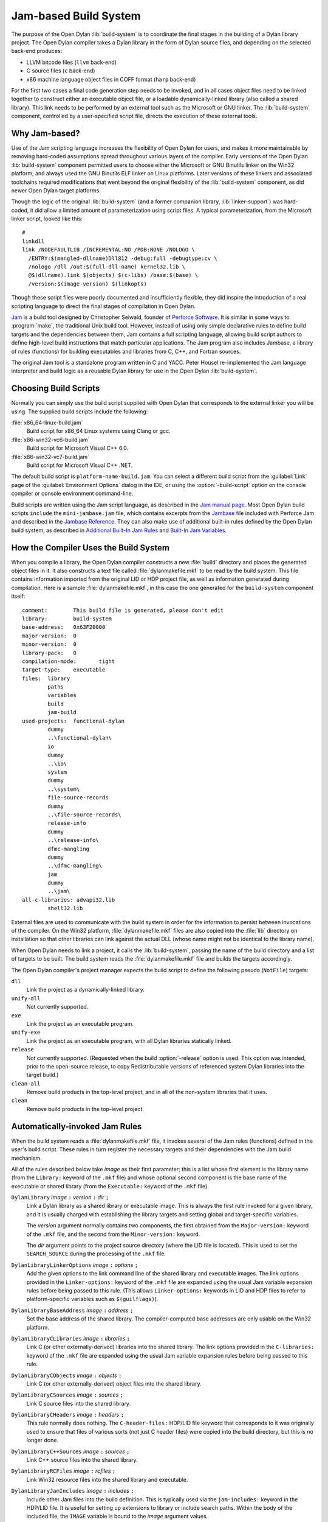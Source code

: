 **********************
Jam-based Build System
**********************

The purpose of the Open Dylan :lib:`build-system` is to
coordinate the final stages in the building of a Dylan library project.
The Open Dylan compiler takes a Dylan library in the form of
Dylan source files, and depending on the selected back-end produces:

- LLVM bitcode files (``llvm`` back-end)
- C source files (``c`` back-end)
- x86 machine language object files in COFF format (``harp`` back-end)

For the first two cases a final code generation step needs to be
invoked, and in all cases object files need to be linked together to
construct either an executable object file, or a loadable
dynamically-linked library (also called a shared library). This link
needs to be performed by an external tool such as the Microsoft or GNU
linker. The :lib:`build-system` component, controlled by a user-specified
script file, directs the execution of these external tools.

Why Jam-based?
==============

Use of the Jam scripting language increases the flexibility of Open
Dylan for users, and makes it more maintainable by removing hard-coded
assumptions spread throughout various layers of the compiler. Early
versions of the Open Dylan :lib:`build-system` component permitted users
to choose either the Microsoft or GNU Binutils linker on the Win32
platform, and always used the GNU Binutils ELF linker on Linux
platforms. Later versions of these linkers and associated toolchains
required modifications that went beyond the original flexibility of
the :lib:`build-system` component, as did newer Open Dylan target
platforms.

Though the logic of the original :lib:`build-system` (and a former
companion library, :lib:`linker-support`) was hard-coded, it did allow a
limited amount of parameterization using script files. A typical
parameterization, from the Microsoft linker script, looked like this::

    #
    linkdll
    link /NODEFAULTLIB /INCREMENTAL:NO /PDB:NONE /NOLOGO \
      /ENTRY:$(mangled-dllname)Dll@12 -debug:full -debugtype:cv \
      /nologo /dll /out:$(full-dll-name) kernel32.lib \
      @$(dllname).link $(objects) $(c-libs) /base:$(base) \
      /version:$(image-version) $(linkopts)

Though these script files were poorly documented and insufficiently
flexible, they did inspire the introduction of a real scripting language
to direct the final stages of compilation in Open Dylan.

`Jam`_ is a build tool designed by Christopher Seiwald, founder of
`Perforce Software`_. It is similar in some ways to
:program:`make`, the traditional Unix build tool. However, instead of using
only simple declarative rules to define build targets and the
dependencies between them, Jam contains a full scripting language,
allowing build script authors to define high-level build instructions
that match particular applications. The Jam program also includes
Jambase, a library of rules (functions) for building executables and
libraries from C, C++, and Fortran sources.

The original Jam tool is a standalone program written in C and YACC.
Peter Housel re-implemented the Jam language interpreter and build logic
as a reusable Dylan library for use in the Open Dylan
:lib:`build-system`.

Choosing Build Scripts
======================

Normally you can simply use the build script supplied with Open Dylan
that corresponds to the external linker you will be using. The
supplied build scripts include the following:

:file:`x86_64-linux-build.jam`
    Build script for x86_64 Linux systems using Clang or gcc.
:file:`x86-win32-vc6-build.jam`
    Build script for Microsoft Visual C++ 6.0.
:file:`x86-win32-vc7-build.jam`
    Build script for Microsoft Visual C++ .NET.

The default build script is ``platform-name-build.jam``. You can
select a different build script from the :guilabel:`Link` page of the
:guilabel:`Environment Options` dialog in the IDE, or using the
:option:`-build-script` option on the console compiler or console
environment command-line.

Build scripts are written using the Jam script language, as described in
the `Jam manual page`_. Most Open Dylan build scripts ``include`` the
``mini-jambase.jam`` file, which contains excerpts from the `Jambase`_
file included with Perforce Jam and described in the `Jambase Reference`_.
They can also make use of additional built-in rules defined by the
Open Dylan build system, as described in `Additional Built-In Jam Rules`_
and `Built-In Jam Variables`_.

How the Compiler Uses the Build System
======================================

When you compile a library, the Open Dylan compiler constructs
a new :file:`build` directory and places the generated object files in it.
It also constructs a text file called :file:`dylanmakefile.mkf` to be read
by the build system. This file contains information imported from the
original LID or HDP project file, as well as information generated
during compilation. Here is a sample :file:`dylanmakefile.mkf`, in this case
the one generated for the ``build-system`` component itself:

::

    comment:        This build file is generated, please don't edit
    library:        build-system
    base-address:   0x63F20000
    major-version:  0
    minor-version:  0
    library-pack:   0
    compilation-mode:       tight
    target-type:    executable
    files:  library
            paths
            variables
            build
            jam-build
    used-projects:  functional-dylan
            dummy
            ..\functional-dylan\
            io
            dummy
            ..\io\
            system
            dummy
            ..\system\
            file-source-records
            dummy
            ..\file-source-records\
            release-info
            dummy
            ..\release-info\
            dfmc-mangling
            dummy
            ..\dfmc-mangling\
            jam
            dummy
            ..\jam\
    all-c-libraries: advapi32.lib
            shell32.lib

External files are used to communicate with the build system in order
for the information to persist between invocations of the compiler. On
the Win32 platform, :file:`dylanmakefile.mkf` files are also copied into the
:file:`lib` directory on installation so that other libraries can link
against the actual DLL (whose name might not be identical to the library
name).

When Open Dylan needs to link a project, it calls the
:lib:`build-system`, passing the name of the build directory and a list of
targets to be built. The build system reads the :file:`dylanmakefile.mkf`
file and builds the targets accordingly.

The Open Dylan compiler's project manager expects the build
script to define the following pseudo (``NotFile``) targets:

``dll``
    Link the project as a dynamically-linked library.
``unify-dll``
    Not currently supported.
``exe``
    Link the project as an executable program.
``unify-exe``
    Link the project as an executable program, with all Dylan libraries
    statically linked.
``release``
    Not currently supported. (Requested when the build :option:`-release`
    option is used. This option was intended, prior to the open-source
    release, to copy Redistributable versions of referenced system
    Dylan libraries into the target build.)
``clean-all``
    Remove build products in the top-level project, and in all of the
    non-system libraries that it uses.
``clean``
    Remove build products in the top-level project.

Automatically-invoked Jam Rules
===============================

When the build system reads a :file:`dylanmakefile.mkf` file, it invokes
several of the Jam rules (functions) defined in the user's build script.
These rules in turn register the necessary targets and their
dependencies with the Jam build mechanism.

All of the rules described below take *image* as their first parameter;
this is a list whose first element is the library name (from the
``Library:`` keyword of the ``.mkf`` file) and whose optional second
component is the base name of the executable or shared library (from the
``Executable:`` keyword of the ``.mkf`` file).

``DylanLibrary`` *image* ``:`` *version* ``:`` *dir* ``;``
    Link a Dylan library as a shared library or executable image. This is
    always the first rule invoked for a given library, and it is usually
    charged with establishing the library targets and setting global and
    target-specific variables.

    The *version* argument normally contains two components, the first
    obtained from the ``Major-version:`` keyword of the ``.mkf`` file, and
    the second from the ``Minor-version:`` keyword.

    The *dir* argument points to the project source directory (where
    the LID file is located). This is used to set the ``SEARCH_SOURCE``
    during the processing of the ``.mkf`` file.

``DylanLibraryLinkerOptions`` *image* ``:`` *options* ``;``
    Add the given options to the link command line of the shared library and
    executable images. The link options provided in the ``Linker-options:``
    keyword of the ``.mkf`` file are expanded using the usual Jam variable
    expansion rules before being passed to this rule. (This allows
    ``Linker-options:`` keywords in LID and HDP files to refer to
    platform-specific variables such as ``$(guilflags)``).

``DylanLibraryBaseAddress`` *image* ``:`` *address* ``;``
    Set the base address of the shared library. The compiler-computed
    base addresses are only usable on the Win32 platform.

``DylanLibraryCLibraries`` *image* ``:`` *libraries* ``;``
    Link C (or other externally-derived) libraries into the shared library.
    The link options provided in the ``C-libraries:`` keyword of the
    ``.mkf`` file are expanded using the usual Jam variable expansion rules
    before being passed to this rule.

``DylanLibraryCObjects`` *image* ``:`` *objects* ``;``
    Link C (or other externally-derived) object files into the shared
    library.

``DylanLibraryCSources`` *image* ``:`` *sources* ``;``
    Link C source files into the shared library.

``DylanLibraryCHeaders`` *image* ``:`` *headers* ``;``
    This rule normally does nothing. The ``C-header-files:`` HDP/LID
    file keyword that corresponds to it was originally used to ensure
    that files of various sorts (not just C header files) were copied
    into the build directory, but this is no longer done.

``DylanLibraryC++Sources`` *image* ``:`` *sources* ``;``
    Link C++ source files into the shared library.

``DylanLibraryRCFiles`` *image* ``:`` *rcfiles* ``;``
    Link Win32 resource files into the shared library and executable.

``DylanLibraryJamIncludes`` *image* ``:`` *includes* ``;``
    Include other Jam files into the build definition. This is typically
    used via the ``jam-includes:`` keyword in the HDP/LID file. It is
    useful for setting up extensions to library or include search
    paths. Within the body of the included file, the ``IMAGE`` variable
    is bound to the *image* argument values.

``DylanLibraryUses`` *image* ``:`` *library* ``:`` *dir* ``;``
    Link other Dylan libraries into the shared library or
    executable. The *library* argument gives the name of the other
    library, and the *dir* argument gives the name of the other
    library's build directory. If *dir* is ``system``, then the
    library is an installed system library.

Additional Built-In Jam Rules
=============================

The build system defines the following additional built-in rules.

``IncludeMKF`` *includes* ``;``
    Read each of the given ``.mkf`` files and invoke Jam rules as described
    in `Automatically-invoked Jam Rules`_.

``DFMCMangle`` *name* ``;``
    Mangle the given *name* according to the Open Dylan compiler's
    mangling rules. If *name* has a single component, it is considered to be
    a raw name; if there are three components they correspond to the
    variable-name, module-name, and library-name respectively.

The :lib:`jam` engine itself defines the following rules, which were not
included in the original Perforce Jam but are found in extended
implementations such as Boost Jam, FT Jam, or JamPlus.

``COMMAND`` *command* ``;``
    Execute the named *command* in a subshell at Jamfile processing
    time and return the standard output as the first component of the
    return value. This can be useful for running configuration tools
    such as (for example) :program:`pkg-config` or
    :program:`pg_config` when building or linking against FFI
    libraries.

    If additional options are provided, they modify the return value
    as follows:

    ``exit-status``
        Return the exit status of *command* as the second component.
    ``no-output``
        Return an empty string in place of the contents of standard output.
    ``strip-eol``
        Strip trailing LF and CR characters from the end of the
        returned string.

``Split`` *strings* ``:`` *split_characters* ``;``
    Split each of the *strings* at the *split-characters* delimiters,
    with empty splits removed.

Built-In Jam Variables
======================

By default, the Jam build system is provided with some values. Some of these
are derived from the base Jam implementation and are documented in the
`Jam manual page`_ while others are Open Dylan extensions.

``.``
   The build directory.

   *Open Dylan extension.*

``COMPILER_BACKEND``
   The name of the compiler back-end currently in use. Typically one ``c``,
   ``harp`` or ``llvm``.

   *Open Dylan extension.*

``JAMDATE``
   The current date, in ISO-8601 format.

``NT``
   True on Windows.

``OS``
   The OS of the build host, not the target. This will typically be something
   like ``linux``, ``freebsd``, ``darwin`` or ``win32``.

``OSPLAT``
   The CPU architecture of the build host, not the target. This will
   typically be something like ``x86`` or ``x86_64``.

``PERSONAL_ROOT``
   The root of the destination build path, when the ``-personal-root`` compiler
   option or the :envvar:`OPEN_DYLAN_USER_ROOT` environment variable is set.

   *Open Dylan extension.*

``SYSTEM_BUILD_SCRIPTS``
   The path where the installed build scripts can be found.

   *Open Dylan extension.*

``SYSTEM_ROOT``
   The path where the installation of Open Dylan can be found.

   *Open Dylan extension.*

``TARGET_PLATFORM``
   The Open Dylan identifier for the target platform. This is something
   like ``x86-linux`` or ``x86_64-darwin``.

   *Open Dylan extension.*

``UNIX``
   True on non-Windows platforms, like Linux, FreeBSD and macOS.

Editing Jam Files
=================

There is an `Emacs major mode`_ for editing Jam files.

.. _Jam: https://swarm.workshop.perforce.com/view/guest/perforce_software/jam/src/Jam.html
.. _Perforce Software: https://swarm.workshop.perforce.com/view/guest/perforce_software/jam/src/Jam.html
.. _Jam manual page: https://swarm.workshop.perforce.com/view/guest/perforce_software/jam/src/Jam.html
.. _Jambase: https://swarm.workshop.perforce.com/files/guest/perforce_software/jam/src/Jambase
.. _Jambase reference: https://swarm.workshop.perforce.com/view/guest/perforce_software/jam/src/Jambase.html
.. _Emacs major mode: https://web.archive.org/web/20100211015821/http://www.tenfoot.org.uk/index.html
